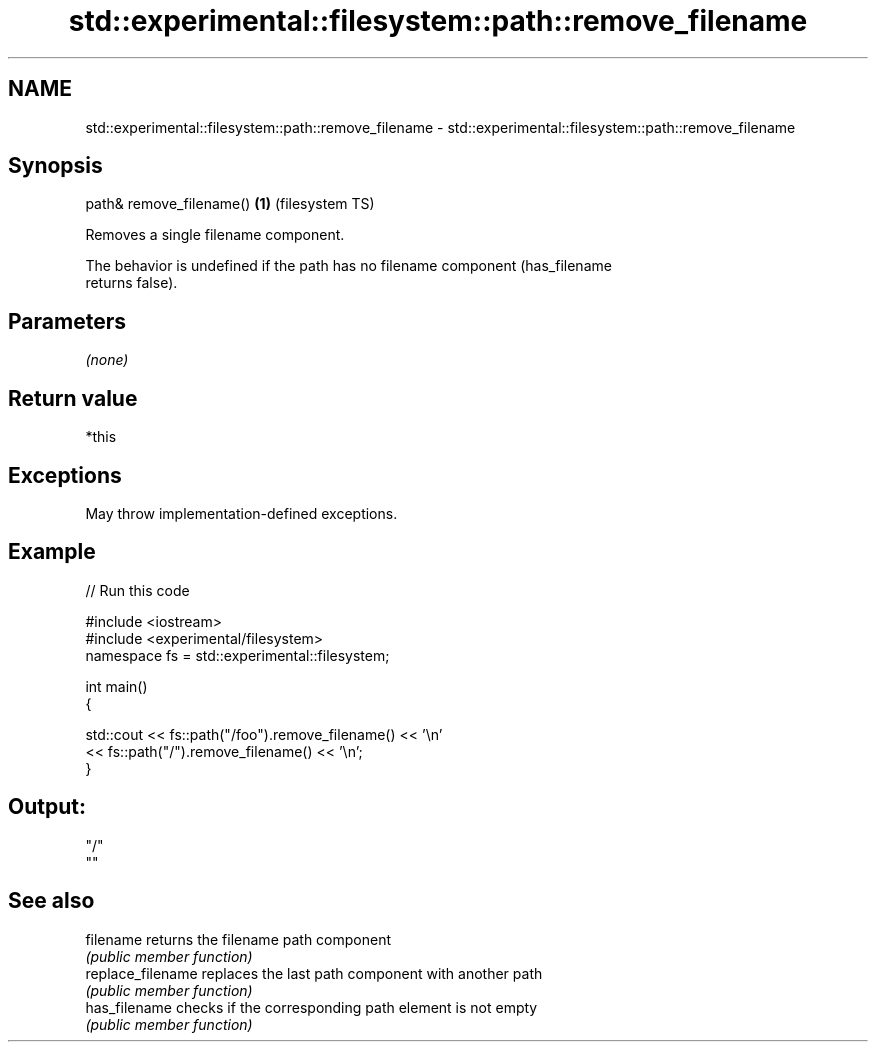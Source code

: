 .TH std::experimental::filesystem::path::remove_filename 3 "2021.11.17" "http://cppreference.com" "C++ Standard Libary"
.SH NAME
std::experimental::filesystem::path::remove_filename \- std::experimental::filesystem::path::remove_filename

.SH Synopsis
   path& remove_filename() \fB(1)\fP (filesystem TS)

   Removes a single filename component.

   The behavior is undefined if the path has no filename component (has_filename
   returns false).

.SH Parameters

   \fI(none)\fP

.SH Return value

   *this

.SH Exceptions

   May throw implementation-defined exceptions.

.SH Example


// Run this code

 #include <iostream>
 #include <experimental/filesystem>
 namespace fs = std::experimental::filesystem;

 int main()
 {

     std::cout << fs::path("/foo").remove_filename() << '\\n'
               << fs::path("/").remove_filename() << '\\n';
 }

.SH Output:

 "/"
 ""

.SH See also

   filename         returns the filename path component
                    \fI(public member function)\fP
   replace_filename replaces the last path component with another path
                    \fI(public member function)\fP
   has_filename     checks if the corresponding path element is not empty
                    \fI(public member function)\fP
